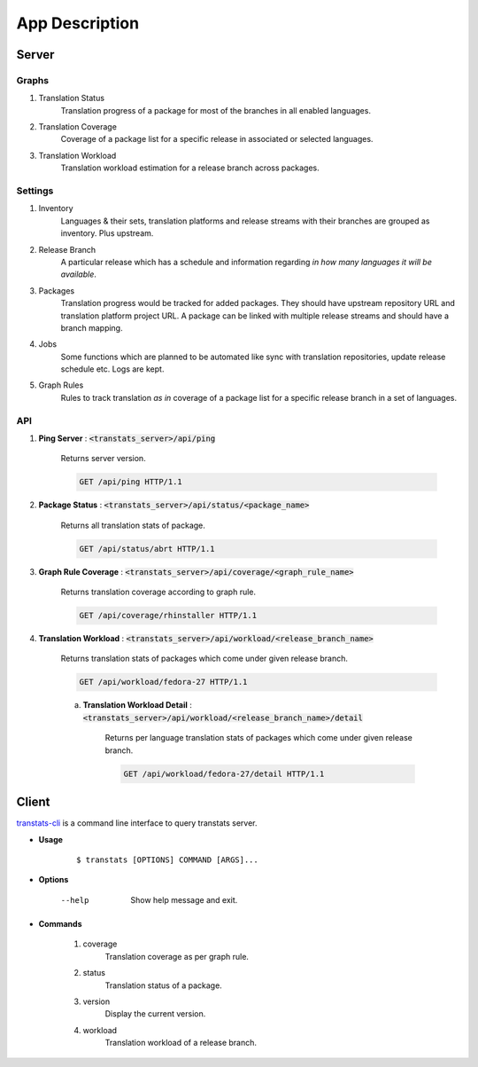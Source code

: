 ===============
App Description
===============

Server
======

Graphs
------

1. Translation Status
    Translation progress of a package for most of the branches in all enabled languages.

2. Translation Coverage
    Coverage of a package list for a specific release in associated or selected languages.

3. Translation Workload
    Translation workload estimation for a release branch across packages.

Settings
--------

1. Inventory
    Languages & their sets, translation platforms and release streams with their branches are grouped as inventory. Plus upstream.

2. Release Branch
    A particular release which has a schedule and information regarding *in how many languages it will be available*.

3. Packages
    Translation progress would be tracked for added packages. They should have upstream repository URL and translation platform project URL. A package can be linked with multiple release streams and should have a branch mapping.

4. Jobs
    Some functions which are planned to be automated like sync with translation repositories, update release schedule etc. Logs are kept.

5. Graph Rules
    Rules to track translation *as in* coverage of a package list for a specific release branch in a set of languages.

API
---

1. **Ping Server** : :code:`<transtats_server>/api/ping`

    Returns server version.

    .. code-block:: http

        GET /api/ping HTTP/1.1

2. **Package Status** : :code:`<transtats_server>/api/status/<package_name>`

    Returns all translation stats of package.

    .. code-block:: http

        GET /api/status/abrt HTTP/1.1

3. **Graph Rule Coverage** : :code:`<transtats_server>/api/coverage/<graph_rule_name>`

    Returns translation coverage according to graph rule.

    .. code-block:: http

        GET /api/coverage/rhinstaller HTTP/1.1

4. **Translation Workload** : :code:`<transtats_server>/api/workload/<release_branch_name>`

    Returns translation stats of packages which come under given release branch.

    .. code-block:: http

        GET /api/workload/fedora-27 HTTP/1.1

    a. **Translation Workload Detail** : :code:`<transtats_server>/api/workload/<release_branch_name>/detail`

        Returns per language translation stats of packages which come under given release branch.

        .. code-block:: http

            GET /api/workload/fedora-27/detail HTTP/1.1


Client
======

`transtats-cli <https://github.com/transtats/transtats-cli>`_ is a command line interface to query transtats server.

- **Usage**

    ::

        $ transtats [OPTIONS] COMMAND [ARGS]...

- **Options**

    --help
        Show help message and exit.

- **Commands**

    1. coverage
        Translation coverage as per graph rule.

    2. status
        Translation status of a package.

    3. version
        Display the current version.

    4. workload
        Translation workload of a release branch.
